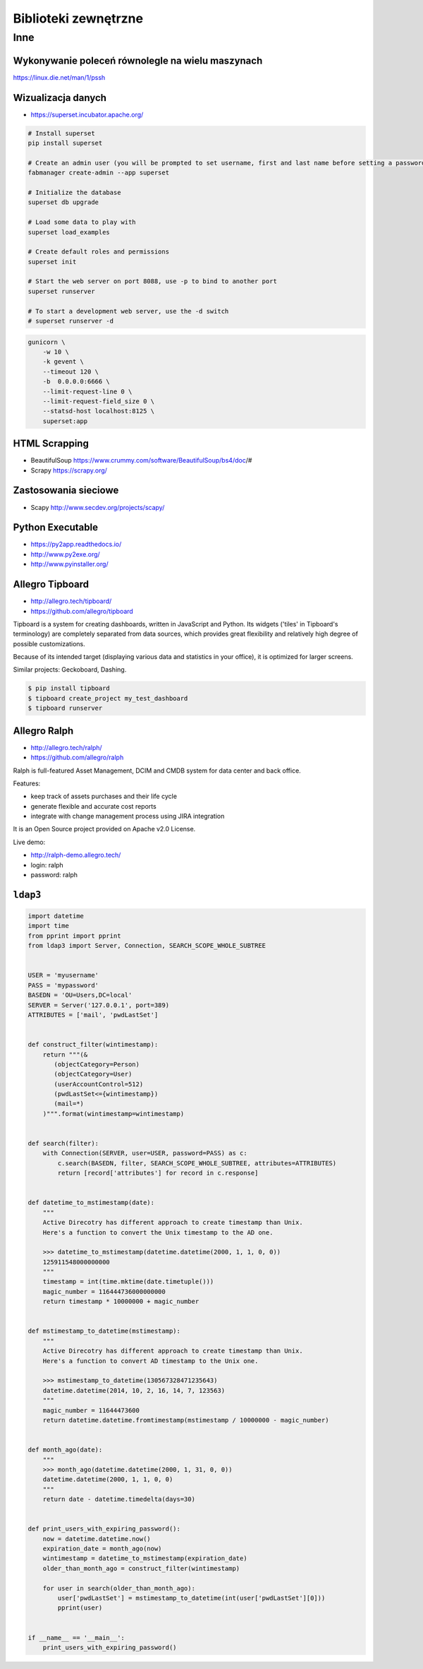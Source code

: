 *********************
Biblioteki zewnętrzne
*********************

Inne
====

Wykonywanie poleceń równolegle na wielu maszynach
-------------------------------------------------
https://linux.die.net/man/1/pssh

Wizualizacja danych
-------------------
- https://superset.incubator.apache.org/
.. code-block:: console

    # Install superset
    pip install superset

    # Create an admin user (you will be prompted to set username, first and last name before setting a password)
    fabmanager create-admin --app superset

    # Initialize the database
    superset db upgrade

    # Load some data to play with
    superset load_examples

    # Create default roles and permissions
    superset init

    # Start the web server on port 8088, use -p to bind to another port
    superset runserver

    # To start a development web server, use the -d switch
    # superset runserver -d

.. code-block:: console

    gunicorn \
        -w 10 \
        -k gevent \
        --timeout 120 \
        -b  0.0.0.0:6666 \
        --limit-request-line 0 \
        --limit-request-field_size 0 \
        --statsd-host localhost:8125 \
        superset:app

HTML Scrapping
--------------
* BeautifulSoup https://www.crummy.com/software/BeautifulSoup/bs4/doc/#
* Scrapy https://scrapy.org/

Zastosowania sieciowe
---------------------
* Scapy http://www.secdev.org/projects/scapy/

Python Executable
-----------------
* https://py2app.readthedocs.io/
* http://www.py2exe.org/
* http://www.pyinstaller.org/

Allegro Tipboard
----------------
* http://allegro.tech/tipboard/
* https://github.com/allegro/tipboard

Tipboard is a system for creating dashboards, written in JavaScript and Python. Its widgets ('tiles' in Tipboard's terminology) are completely separated from data sources, which provides great flexibility and relatively high degree of possible customizations.

Because of its intended target (displaying various data and statistics in your office), it is optimized for larger screens.

Similar projects: Geckoboard, Dashing.

.. code-block:: console

    $ pip install tipboard
    $ tipboard create_project my_test_dashboard
    $ tipboard runserver


Allegro Ralph
-------------

* http://allegro.tech/ralph/
* https://github.com/allegro/ralph

Ralph is full-featured Asset Management, DCIM and CMDB system for data center and back office.

Features:

- keep track of assets purchases and their life cycle
- generate flexible and accurate cost reports
- integrate with change management process using JIRA integration

It is an Open Source project provided on Apache v2.0 License.

Live demo:

- http://ralph-demo.allegro.tech/
- login: ralph
- password: ralph

``ldap3``
---------

.. code-block:: python

    import datetime
    import time
    from pprint import pprint
    from ldap3 import Server, Connection, SEARCH_SCOPE_WHOLE_SUBTREE


    USER = 'myusername'
    PASS = 'mypassword'
    BASEDN = 'OU=Users,DC=local'
    SERVER = Server('127.0.0.1', port=389)
    ATTRIBUTES = ['mail', 'pwdLastSet']


    def construct_filter(wintimestamp):
        return """(&
           (objectCategory=Person)
           (objectCategory=User)
           (userAccountControl=512)
           (pwdLastSet<={wintimestamp})
           (mail=*)
        )""".format(wintimestamp=wintimestamp)


    def search(filter):
        with Connection(SERVER, user=USER, password=PASS) as c:
            c.search(BASEDN, filter, SEARCH_SCOPE_WHOLE_SUBTREE, attributes=ATTRIBUTES)
            return [record['attributes'] for record in c.response]


    def datetime_to_mstimestamp(date):
        """
        Active Direcotry has different approach to create timestamp than Unix.
        Here's a function to convert the Unix timestamp to the AD one.

        >>> datetime_to_mstimestamp(datetime.datetime(2000, 1, 1, 0, 0))
        125911548000000000
        """
        timestamp = int(time.mktime(date.timetuple()))
        magic_number = 116444736000000000
        return timestamp * 10000000 + magic_number


    def mstimestamp_to_datetime(mstimestamp):
        """
        Active Direcotry has different approach to create timestamp than Unix.
        Here's a function to convert AD timestamp to the Unix one.

        >>> mstimestamp_to_datetime(130567328471235643)
        datetime.datetime(2014, 10, 2, 16, 14, 7, 123563)
        """
        magic_number = 11644473600
        return datetime.datetime.fromtimestamp(mstimestamp / 10000000 - magic_number)


    def month_ago(date):
        """
        >>> month_ago(datetime.datetime(2000, 1, 31, 0, 0))
        datetime.datetime(2000, 1, 1, 0, 0)
        """
        return date - datetime.timedelta(days=30)


    def print_users_with_expiring_password():
        now = datetime.datetime.now()
        expiration_date = month_ago(now)
        wintimestamp = datetime_to_mstimestamp(expiration_date)
        older_than_month_ago = construct_filter(wintimestamp)

        for user in search(older_than_month_ago):
            user['pwdLastSet'] = mstimestamp_to_datetime(int(user['pwdLastSet'][0]))
            pprint(user)


    if __name__ == '__main__':
        print_users_with_expiring_password()
